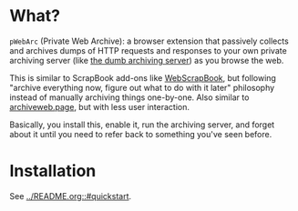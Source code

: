 * What?
=pWebArc= (Private Web Archive): a browser extension that passively collects and archives dumps of HTTP requests and responses to your own private archiving server (like [[./dumb_server/][the dumb archiving server]]) as you browse the web.

This is similar to ScrapBook add-ons like [[https://github.com/danny0838/webscrapbook][WebScrapBook]], but following "archive everything now, figure out what to do with it later" philosophy instead of manually archiving things one-by-one.
Also similar to [[https://github.com/webrecorder/archiveweb.page][archiveweb.page]], but with less user interaction.

Basically, you install this, enable it, run the archiving server, and forget about it until you need to refer back to something you've seen before.
* Installation
See [[../README.org::#quickstart]].
